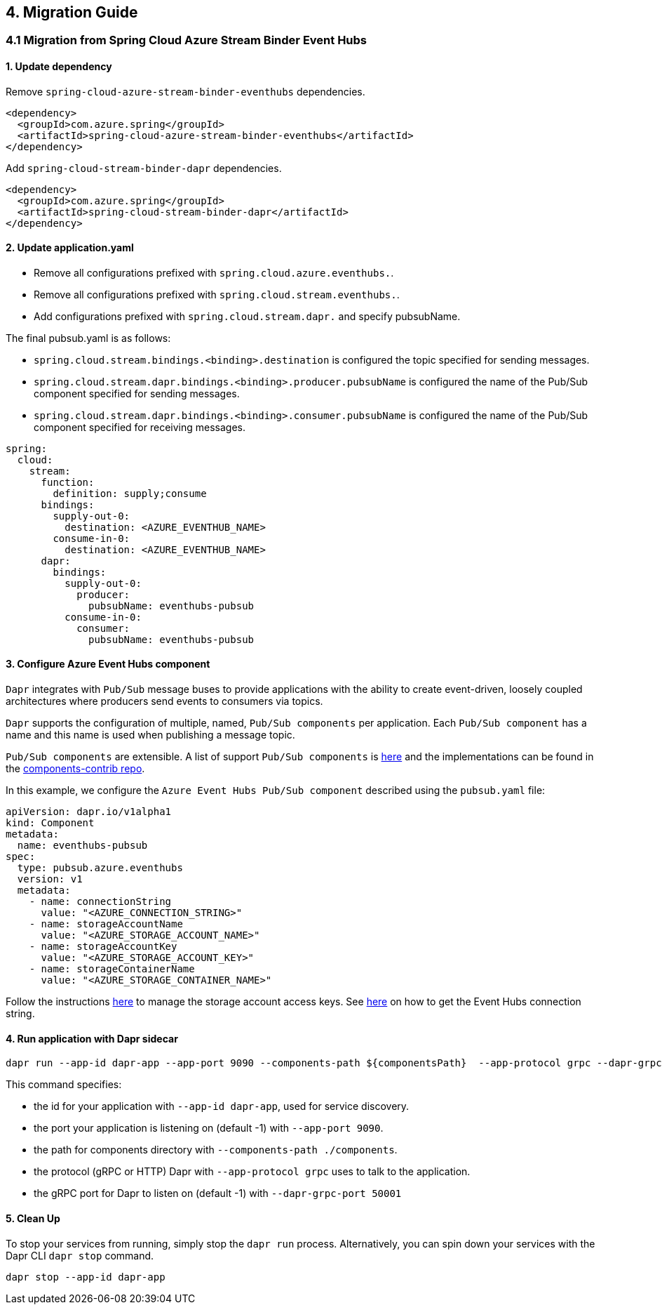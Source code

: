 == 4. Migration Guide

=== 4.1 Migration from Spring Cloud Azure Stream Binder Event Hubs
==== 1. Update dependency

Remove `spring-cloud-azure-stream-binder-eventhubs` dependencies.

[source,yaml]
----
<dependency>
  <groupId>com.azure.spring</groupId>
  <artifactId>spring-cloud-azure-stream-binder-eventhubs</artifactId>
</dependency>
----
Add `spring-cloud-stream-binder-dapr` dependencies.

[source,yaml]
----
<dependency>
  <groupId>com.azure.spring</groupId>
  <artifactId>spring-cloud-stream-binder-dapr</artifactId>
</dependency>
----

==== 2. Update application.yaml

- Remove all configurations prefixed with `spring.cloud.azure.eventhubs.`.
- Remove all configurations prefixed with `spring.cloud.stream.eventhubs.`.
- Add configurations prefixed with `spring.cloud.stream.dapr.` and specify pubsubName.

The final pubsub.yaml is as follows:

- `spring.cloud.stream.bindings.<binding>.destination` is configured the topic specified for sending messages.
- `spring.cloud.stream.dapr.bindings.<binding>.producer.pubsubName` is configured the name of the Pub/Sub component specified for sending messages.
- `spring.cloud.stream.dapr.bindings.<binding>.consumer.pubsubName` is configured the name of the Pub/Sub component specified for receiving messages.
[source,yaml]
----
spring:
  cloud:
    stream:
      function:
        definition: supply;consume
      bindings:
        supply-out-0:
          destination: <AZURE_EVENTHUB_NAME>
        consume-in-0:
          destination: <AZURE_EVENTHUB_NAME>
      dapr:
        bindings:
          supply-out-0:
            producer:
              pubsubName: eventhubs-pubsub
          consume-in-0:
            consumer:
              pubsubName: eventhubs-pubsub
----

==== 3. Configure Azure Event Hubs component

`Dapr` integrates with `Pub/Sub` message buses to provide applications with the ability to create event-driven, loosely coupled architectures where producers send events to consumers via topics.

`Dapr` supports the configuration of multiple, named, `Pub/Sub components` per application. Each `Pub/Sub component` has a name and this name is used when publishing a message topic.

`Pub/Sub components` are extensible. A list of support `Pub/Sub components` is https://docs.dapr.io/reference/components-reference/supported-pubsub/[here] and the implementations can be found in the https://github.com/dapr/components-contrib[components-contrib repo].

In this example, we configure the `Azure Event Hubs Pub/Sub component` described using the `pubsub.yaml` file:

[source,yaml]
----
apiVersion: dapr.io/v1alpha1
kind: Component
metadata:
  name: eventhubs-pubsub
spec:
  type: pubsub.azure.eventhubs
  version: v1
  metadata:
    - name: connectionString
      value: "<AZURE_CONNECTION_STRING>"
    - name: storageAccountName
      value: "<AZURE_STORAGE_ACCOUNT_NAME>"
    - name: storageAccountKey
      value: "<AZURE_STORAGE_ACCOUNT_KEY>"
    - name: storageContainerName
      value: "<AZURE_STORAGE_CONTAINER_NAME>"
----

Follow the instructions https://docs.microsoft.com/azure/storage/common/storage-account-keys-manage?tabs=azure-portal[here] to manage the storage account access keys.
See https://docs.microsoft.com/azure/event-hubs/event-hubs-get-connection-string[here] on how to get the Event Hubs connection string.


==== 4. Run application with Dapr sidecar

[source,shell]
----
dapr run --app-id dapr-app --app-port 9090 --components-path ${componentsPath}  --app-protocol grpc --dapr-grpc-port ${daprPort} mvn spring-boot:run
----

This command specifies:

- the id for your application with `--app-id dapr-app`, used for service discovery.
- the port your application is listening on (default -1) with `--app-port 9090`.
- the path for components directory with `--components-path ./components`.
- the protocol (gRPC or HTTP) Dapr with `--app-protocol grpc` uses to talk to the application.
- the gRPC port for Dapr to listen on (default -1) with `--dapr-grpc-port 50001`

==== 5. Clean Up
To stop your services from running, simply stop the `dapr run` process. Alternatively, you can spin down your services with the Dapr CLI `dapr stop` command.

[source,shell]
----
dapr stop --app-id dapr-app
----
